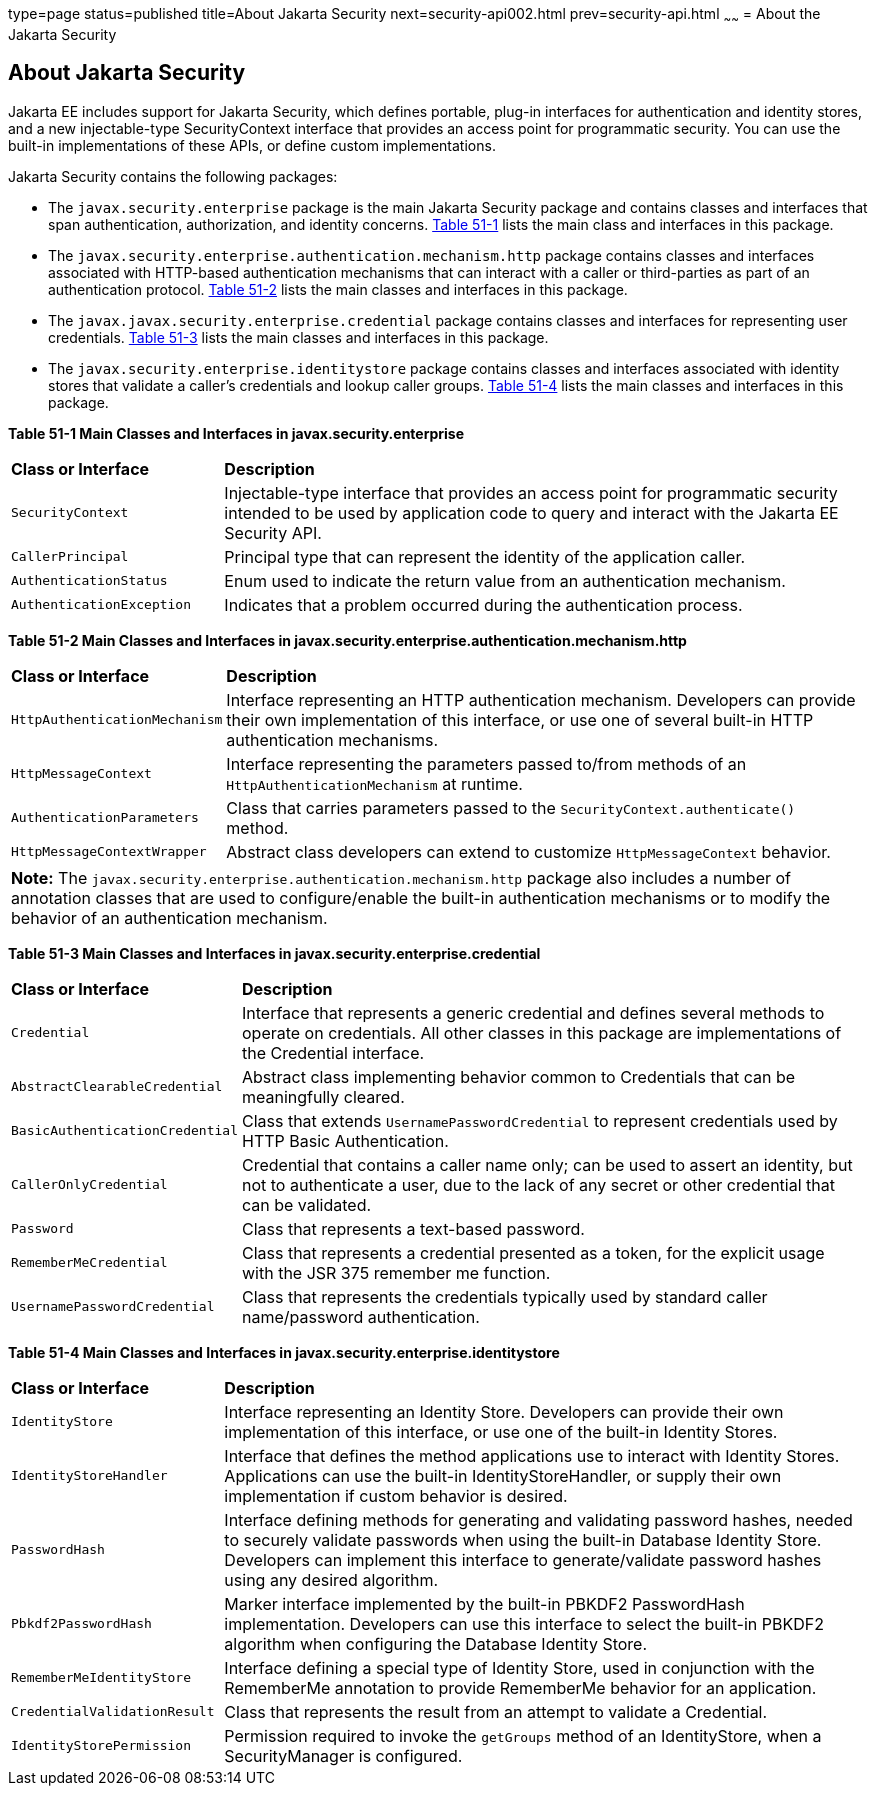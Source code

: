 type=page
status=published
title=About Jakarta Security
next=security-api002.html
prev=security-api.html
~~~~~~
= About the Jakarta Security

[[about-the-jakarta-ee-security-api]]
About Jakarta Security
----------------------

Jakarta EE includes support for Jakarta Security, which defines portable, plug-in interfaces
for authentication and identity stores, and a new injectable-type SecurityContext
interface that provides an access point for programmatic security. You can use
the built-in implementations of these APIs, or define custom
implementations.

Jakarta Security contains the following packages:

* The `javax.security.enterprise` package is the main Jakarta Security package
and contains classes and interfaces that span authentication, authorization, and
identity concerns. link:#main-classes-and-interfaces-in-enterprise[Table 51-1] lists
the main class and interfaces in this package.

* The `javax.security.enterprise.authentication.mechanism.http` package contains
classes and interfaces associated with HTTP-based authentication mechanisms that
can interact with a caller or third-parties as part of an authentication protocol.
link:#main-classes-and-interfaces-in-authentication[Table 51-2] lists the main classes
and interfaces in this package.

* The `javax.javax.security.enterprise.credential` package contains classes and
interfaces for representing user credentials. link:#main-classes-and-interfaces-in-credential[Table 51-3]
lists the main classes and interfaces in this package.

* The `javax.security.enterprise.identitystore` package contains classes and
interfaces associated with identity stores that validate a caller's credentials
and lookup caller groups. link:#main-classes-and-interfaces-in-identitystore[Table 51-4]
lists the main classes and interfaces in this package.



[[main-classes-and-interfaces-in-enterprise]]

*Table 51-1  Main Classes and Interfaces in javax.security.enterprise*

[width="99%",cols="25%,75%"]
|=======================================================================
|*Class or Interface* |*Description*
|`SecurityContext` |Injectable-type interface that provides an access point for
programmatic security intended to be used by application code to query and interact
with the Jakarta EE Security API.

|`CallerPrincipal` |Principal type that can represent the identity of the
application caller.

|`AuthenticationStatus` |Enum used to indicate the return value from an authentication
mechanism.

|`AuthenticationException` |Indicates that a problem occurred during the
authentication process.
|=======================================================================

[[main-classes-and-interfaces-in-authentication]]


*Table 51-2 Main Classes and Interfaces in javax.security.enterprise.authentication.mechanism.http*
[width="99%",cols="25%,75%"]
|=======================================================================
|*Class or Interface* |*Description*
|`HttpAuthenticationMechanism` |Interface representing an HTTP authentication mechanism.
Developers can provide their own implementation of this interface, or use one of
several built-in HTTP authentication mechanisms.

|`HttpMessageContext` |Interface representing the parameters passed to/from methods
of an `HttpAuthenticationMechanism` at runtime.

|`AuthenticationParameters` |Class that carries parameters passed to the
`SecurityContext.authenticate()` method.

|`HttpMessageContextWrapper` |Abstract class developers can extend to
customize `HttpMessageContext` behavior.
|=======================================================================

[width="99%",cols="100%",]
|=======================================================================
a|
*Note:*
The `javax.security.enterprise.authentication.mechanism.http` package also includes
a number of annotation classes that are used to configure/enable the built-in
authentication mechanisms or to modify the behavior of an authentication mechanism.
|=======================================================================



[[main-classes-and-interfaces-in-credential]]

*Table 51-3 Main Classes and Interfaces in javax.security.enterprise.credential*
[width="99%",cols="25%,75%"]
|=======================================================================
|*Class or Interface* |*Description*
|`Credential` |Interface that represents a generic credential and defines
several methods to operate on credentials. All other classes in this package
are implementations of the Credential interface.

|`AbstractClearableCredential` |Abstract class implementing behavior common to
Credentials that can be meaningfully cleared.

|`BasicAuthenticationCredential` |Class that extends `UsernamePasswordCredential`
to represent credentials used by HTTP Basic Authentication.

|`CallerOnlyCredential` |Credential that contains a caller name only; can be
used to assert an identity, but not to authenticate a user, due to the lack of
any secret or other credential that can be validated.

|`Password` |Class that represents a text-based password.

|`RememberMeCredential` |Class that represents a credential presented as a token,
for the explicit usage with the JSR 375 remember me function.

|`UsernamePasswordCredential` |Class that represents the credentials typically
used by standard caller name/password authentication.
|=======================================================================

[[main-classes-and-interfaces-in-identitystore]]

*Table 51-4 Main Classes and Interfaces in javax.security.enterprise.identitystore*
[width="99%",cols="25%,75%"]
|=======================================================================
|*Class or Interface* |*Description*
|`IdentityStore` |Interface representing an Identity Store.
Developers can provide their own implementation of this interface, or use one of
the built-in Identity Stores.

|`IdentityStoreHandler` |Interface that defines the method applications use to
interact with Identity Stores. Applications can use the built-in
IdentityStoreHandler, or supply their own implementation if custom behavior is desired.

|`PasswordHash` |Interface defining methods for generating and
validating password hashes, needed to securely validate passwords when using
the built-in Database Identity Store. Developers can implement this interface
to generate/validate password hashes using any desired algorithm.

|`Pbkdf2PasswordHash` |Marker interface implemented by the built-in PBKDF2
PasswordHash implementation. Developers can use this interface to select the
built-in PBKDF2 algorithm when configuring the Database Identity Store.

|`RememberMeIdentityStore` |Interface defining a special type of Identity Store,
used in conjunction with the RememberMe annotation to provide RememberMe
behavior for an application.

|`CredentialValidationResult` |Class that represents the result from an attempt
to validate a Credential.

|`IdentityStorePermission` |Permission required to invoke the `getGroups` method of an
IdentityStore, when a SecurityManager is configured.
|=======================================================================
